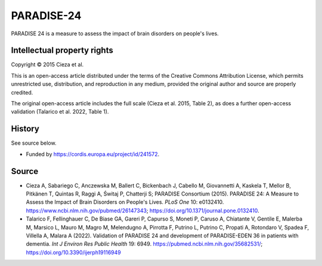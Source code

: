 ..  docs/source/tasks/paradise24.rst

..  Copyright (C) 2012, University of Cambridge, Department of Psychiatry.
    Created by Rudolf Cardinal (rnc1001@cam.ac.uk).
    .
    This file is part of CamCOPS.
    .
    CamCOPS is free software: you can redistribute it and/or modify
    it under the terms of the GNU General Public License as published by
    the Free Software Foundation, either version 3 of the License, or
    (at your option) any later version.
    .
    CamCOPS is distributed in the hope that it will be useful,
    but WITHOUT ANY WARRANTY; without even the implied warranty of
    MERCHANTABILITY or FITNESS FOR A PARTICULAR PURPOSE. See the
    GNU General Public License for more details.
    .
    You should have received a copy of the GNU General Public License
    along with CamCOPS. If not, see <http://www.gnu.org/licenses/>.


.. _paradise24:



PARADISE-24
-----------

PARADISE 24 is a measure to assess the impact of brain disorders on people's
lives.


Intellectual property rights
~~~~~~~~~~~~~~~~~~~~~~~~~~~~

Copyright © 2015 Cieza et al.

This is an open-access article distributed under the terms of the Creative
Commons Attribution License, which permits unrestricted use, distribution, and
reproduction in any medium, provided the original author and source are
properly credited.

The original open-access article includes the full scale (Cieza et al. 2015,
Table 2), as does a further open-access validation (Talarico et al. 2022, Table
1).


History
~~~~~~~

See source below.

- Funded by https://cordis.europa.eu/project/id/241572.


Source
~~~~~~

- Cieza A, Sabariego C, Anczewska M, Ballert C, Bickenbach J, Cabello M,
  Giovannetti A, Kaskela T, Mellor B, Pitkänen T, Quintas R, Raggi A, Świtaj P,
  Chatterji S; PARADISE Consortium (2015).
  PARADISE 24: A Measure to Assess the Impact of Brain Disorders on People's
  Lives.
  *PLoS One* 10: e0132410.
  https://www.ncbi.nlm.nih.gov/pubmed/26147343;
  https://doi.org/10.1371/journal.pone.0132410.

- Talarico F, Fellinghauer C, De Biase GA, Gareri P, Capurso S, Moneti P,
  Caruso A, Chiatante V, Gentile E, Malerba M, Marsico L, Mauro M, Magro M,
  Melendugno A, Pirrotta F, Putrino L, Putrino C, Propati A, Rotondaro V,
  Spadea F, Villella A, Malara A (2022).
  Validation of PARADISE 24 and development of PARADISE-EDEN 36 in patients
  with dementia.
  *Int J Environ Res Public Health* 19: 6949.
  https://pubmed.ncbi.nlm.nih.gov/35682531/;
  https://doi.org/10.3390/ijerph19116949
